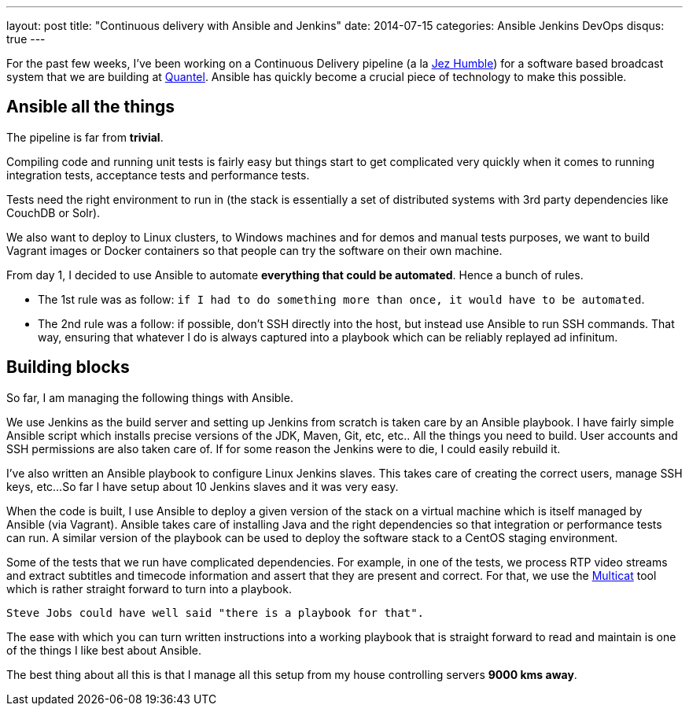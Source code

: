 ---
layout: post
title:  "Continuous delivery with Ansible and Jenkins"
date:   2014-07-15
categories: Ansible Jenkins DevOps
disqus: true
---

For the past few weeks, I've been working on a Continuous Delivery pipeline (a la https://continuousdelivery.com/[Jez Humble]) for a software based broadcast system that we are building at http://www.quantel.co.uk[Quantel]. Ansible has quickly become a crucial piece of technology to make this possible.

== Ansible all the things

The pipeline is far from *trivial*.

Compiling code and running unit tests is fairly easy but things start to get complicated very quickly when it comes to running integration tests, acceptance tests and performance tests.

Tests need the right environment to run in (the stack is essentially a set of distributed systems with 3rd party dependencies like CouchDB or Solr).

We also want to deploy to Linux clusters, to Windows machines and for demos and manual tests purposes, we want to build Vagrant images or Docker containers so that people can try the software on their own machine.

From day 1, I decided to use Ansible to automate *everything that could be automated*. Hence a bunch of rules.

* The 1st rule was as follow: `if I had to do something more than once, it would have to be automated`.
* The 2nd rule was a follow: if possible, don't SSH directly into the host, but instead use Ansible to run SSH commands. That way, ensuring that whatever I do is always captured into a playbook which can be reliably replayed ad infinitum.

== Building blocks

So far, I am managing the following things with Ansible.

We use Jenkins as the build server and setting up Jenkins from scratch is taken care by an Ansible playbook.
I have fairly simple Ansible script which installs precise versions of the JDK, Maven, Git, etc, etc..
All the things you need to build. User accounts and SSH permissions are also taken care of.
If for some reason the Jenkins were to die, I could easily rebuild it.

I've also written an Ansible playbook to configure Linux Jenkins slaves.
This takes care of creating the correct users, manage SSH keys, etc...
So far I have setup about 10 Jenkins slaves and it was very easy.

When the code is built, I use Ansible to deploy a given version of the stack on a virtual machine which is itself managed by Ansible (via Vagrant).
Ansible takes care of installing Java and the right dependencies so that integration or performance tests can run.
A similar version of the playbook can be used to deploy the software stack to a CentOS staging environment.

Some of the tests that we run have complicated dependencies.
For example, in one of the tests, we process RTP video streams and extract subtitles and timecode information and assert that they are present and correct.
For that, we use the http://www.videolan.org/projects/multicat.html[Multicat] tool which is rather straight forward to turn into a playbook.

`Steve Jobs could have well said "there is a playbook for that".`

The ease with which you can turn written instructions into a working playbook that is straight forward to read and maintain is one of the things I like best about Ansible.

The best thing about all this is that I manage all this setup from my house controlling servers *9000 kms away*.
